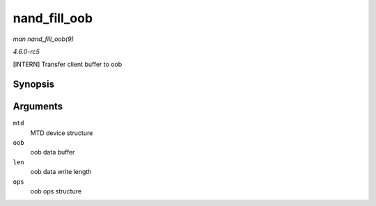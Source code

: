 .. -*- coding: utf-8; mode: rst -*-

.. _API-nand-fill-oob:

=============
nand_fill_oob
=============

*man nand_fill_oob(9)*

*4.6.0-rc5*

[INTERN] Transfer client buffer to oob


Synopsis
========

.. c:function:: uint8_t * nand_fill_oob( struct mtd_info * mtd, uint8_t * oob, size_t len, struct mtd_oob_ops * ops )

Arguments
=========

``mtd``
    MTD device structure

``oob``
    oob data buffer

``len``
    oob data write length

``ops``
    oob ops structure


.. ------------------------------------------------------------------------------
.. This file was automatically converted from DocBook-XML with the dbxml
.. library (https://github.com/return42/sphkerneldoc). The origin XML comes
.. from the linux kernel, refer to:
..
.. * https://github.com/torvalds/linux/tree/master/Documentation/DocBook
.. ------------------------------------------------------------------------------
